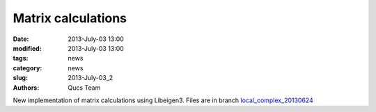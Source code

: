 Matrix calculations
###################

:date: 2013-July-03 13:00
:modified: 2013-July-03 13:00
:tags: news
:category: news
:slug: 2013-July-03_2
:authors: Qucs Team

New implementation of matrix calculations using Libeigen3. Files are in branch `local_complex_20130624`_

.. _local_complex_20130624: https://sourceforge.net/p/qucs/git/ci/local_complex_20130624/tree/
